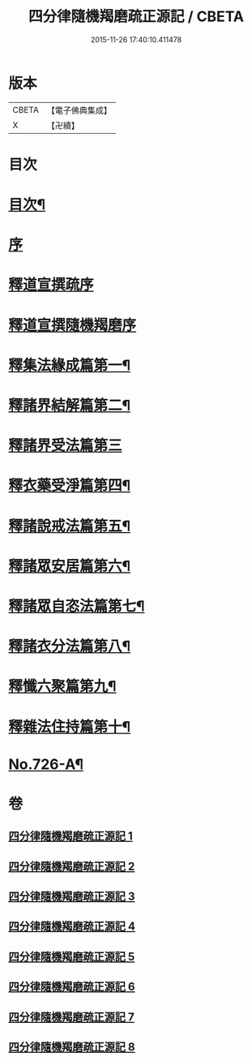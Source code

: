 #+TITLE: 四分律隨機羯磨疏正源記 / CBETA
#+DATE: 2015-11-26 17:40:10.411478
* 版本
 |     CBETA|【電子佛典集成】|
 |         X|【卍續】    |

* 目次
* [[file:KR6k0156_001.txt::001-0786a2][目次¶]]
* [[file:KR6k0156_001.txt::0786b3][序]]
* [[file:KR6k0156_001.txt::0786b17][釋道宣撰疏序]]
* [[file:KR6k0156_001.txt::0789c7][釋道宣撰隨機羯磨序]]
* [[file:KR6k0156_002.txt::002-0799b18][釋集法緣成篇第一¶]]
* [[file:KR6k0156_004.txt::0827c10][釋諸界結解篇第二¶]]
* [[file:KR6k0156_005.txt::005-0840c21][釋諸界受法篇第三]]
* [[file:KR6k0156_007.txt::0880a12][釋衣藥受淨篇第四¶]]
* [[file:KR6k0156_008.txt::008-0887a18][釋諸說戒法篇第五¶]]
* [[file:KR6k0156_008.txt::0888c16][釋諸眾安居篇第六¶]]
* [[file:KR6k0156_008.txt::0894b3][釋諸眾自恣法篇第七¶]]
* [[file:KR6k0156_008.txt::0895a12][釋諸衣分法篇第八¶]]
* [[file:KR6k0156_008.txt::0896a2][釋懺六聚篇第九¶]]
* [[file:KR6k0156_008.txt::0900a10][釋雜法住持篇第十¶]]
* [[file:KR6k0156_008.txt::0900b10][No.726-A¶]]
* 卷
** [[file:KR6k0156_001.txt][四分律隨機羯磨疏正源記 1]]
** [[file:KR6k0156_002.txt][四分律隨機羯磨疏正源記 2]]
** [[file:KR6k0156_003.txt][四分律隨機羯磨疏正源記 3]]
** [[file:KR6k0156_004.txt][四分律隨機羯磨疏正源記 4]]
** [[file:KR6k0156_005.txt][四分律隨機羯磨疏正源記 5]]
** [[file:KR6k0156_006.txt][四分律隨機羯磨疏正源記 6]]
** [[file:KR6k0156_007.txt][四分律隨機羯磨疏正源記 7]]
** [[file:KR6k0156_008.txt][四分律隨機羯磨疏正源記 8]]
